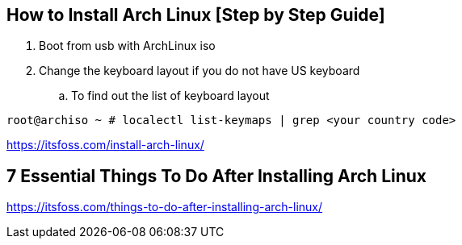 == How to Install Arch Linux [Step by Step Guide]

. Boot from usb with ArchLinux iso
. Change the keyboard layout if you do not have US keyboard
.. To find out the list of keyboard layout 
[source,bash]
----
root@archiso ~ # localectl list-keymaps | grep <your country code>
----

https://itsfoss.com/install-arch-linux/

== 7 Essential Things To Do After Installing Arch Linux 
https://itsfoss.com/things-to-do-after-installing-arch-linux/
